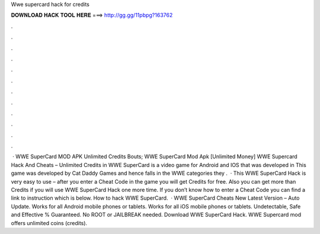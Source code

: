 Wwe supercard hack for credits

𝐃𝐎𝐖𝐍𝐋𝐎𝐀𝐃 𝐇𝐀𝐂𝐊 𝐓𝐎𝐎𝐋 𝐇𝐄𝐑𝐄 ===> http://gg.gg/11pbpg?163762

.

.

.

.

.

.

.

.

.

.

.

.

 · WWE SuperCard MOD APK Unlimited Credits Bouts; WWE SuperCard Mod Apk [Unlimited Money] WWE Supercard Hack And Cheats – Unlimited Credits in WWE SuperCard is a video game for Android and IOS that was developed in This game was developed by Cat Daddy Games and hence falls in the WWE categories they .  · This WWE SuperCard Hack is very easy to use – after you enter a Cheat Code in the game you will get Credits for free. Also you can get more than Credits if you will use WWE SuperCard Hack one more time. If you don’t know how to enter a Cheat Code you can find a link to instruction which is below. How to hack WWE SuperCard.  · WWE SuperCard Cheats New Latest Version – Auto Update. Works for all Android mobile phones or tablets. Works for all iOS mobile phones or tablets. Undetectable, Safe and Effective % Guaranteed. No ROOT or JAILBREAK needed. Download WWE SuperCard Hack. WWE Supercard mod offers unlimited coins (credits).